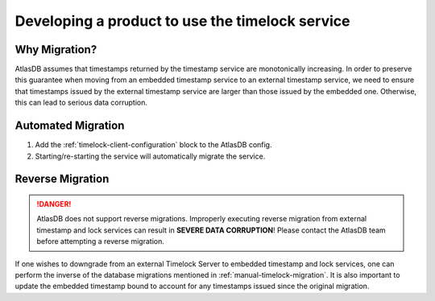 .. _product-changes:

Developing a product to use the timelock service
================================================

Why Migration?
--------------

AtlasDB assumes that timestamps returned by the timestamp service are monotonically increasing. In order to preserve
this guarantee when moving from an embedded timestamp service to an external timestamp service, we need to ensure
that timestamps issued by the external timestamp service are larger than those issued by the embedded one.
Otherwise, this can lead to serious data corruption.

..
Automated Migration
-------------------

1. Add the :ref:`timelock-client-configuration` block to the AtlasDB config.
2. Starting/re-starting the service will automatically migrate the service.

Reverse Migration
-----------------

.. danger::

   AtlasDB does not support reverse migrations. Improperly executing reverse migration from external timestamp
   and lock services can result in **SEVERE DATA CORRUPTION**! Please contact the AtlasDB team before attempting a
   reverse migration.

If one wishes to downgrade from an external Timelock Server to embedded timestamp and lock services, one can perform
the inverse of the database migrations mentioned in :ref:`manual-timelock-migration`. It is also important to update the
embedded timestamp bound to account for any timestamps issued since the original migration.

